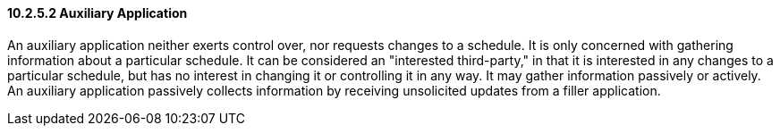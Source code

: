 ==== 10.2.5.2 Auxiliary Application

An auxiliary application neither exerts control over, nor requests changes to a schedule. It is only concerned with gathering information about a particular schedule. It can be considered an "interested third-party," in that it is interested in any changes to a particular schedule, but has no interest in changing it or controlling it in any way. It may gather information passively or actively. An auxiliary application passively collects information by receiving unsolicited updates from a filler application.

